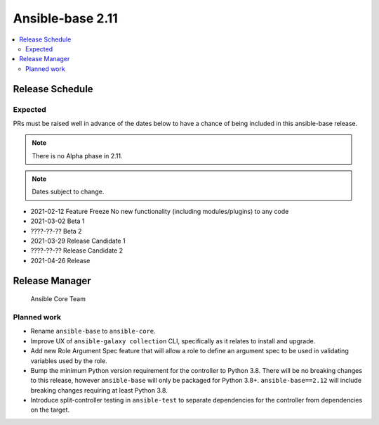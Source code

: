 .. _base_roadmap_2_11:

=================
Ansible-base 2.11
=================

.. contents::
   :local:

Release Schedule
----------------

Expected
========

PRs must be raised well in advance of the dates below to have a chance of being included in this ansible-base release.

.. note:: There is no Alpha phase in 2.11.
.. note:: Dates subject to change.

- 2021-02-12 Feature Freeze
  No new functionality (including modules/plugins) to any code

- 2021-03-02 Beta 1
- ????-??-?? Beta 2

- 2021-03-29 Release Candidate 1
- ????-??-?? Release Candidate 2

- 2021-04-26 Release

Release Manager
---------------

 Ansible Core Team

Planned work
============

- Rename ``ansible-base`` to ``ansible-core``.
- Improve UX of ``ansible-galaxy collection`` CLI, specifically as it relates to install and upgrade.
- Add new Role Argument Spec feature that will allow a role to define an argument spec to be used in
  validating variables used by the role.
- Bump the minimum Python version requirement for the controller to Python 3.8. There will be no breaking changes
  to this release, however ``ansible-base`` will only be packaged for Python 3.8+. ``ansible-base==2.12`` will include
  breaking changes requiring at least Python 3.8.
- Introduce split-controller testing in ``ansible-test`` to separate dependencies for the controller from
  dependencies on the target.
